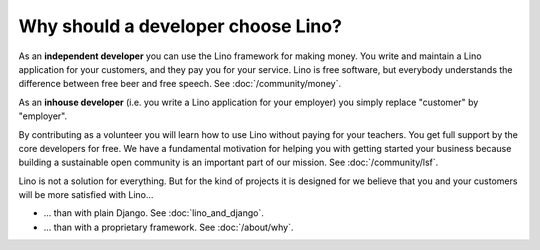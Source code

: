.. _lino.dev.why:

====================================
Why should a developer choose Lino?
====================================

As an **independent developer** you can use the Lino framework for making
money. You write and maintain a Lino application for your customers, and they
pay you for your service. Lino is free software, but everybody understands the
difference between free beer and free speech. See :doc:`/community/money`.

As an **inhouse developer** (i.e. you write a Lino application for your
employer) you simply replace "customer" by "employer".

By contributing as a volunteer you will learn how to use Lino without paying
for your teachers.  You get full support by the core developers for free.  We
have a fundamental motivation for helping you with getting started your
business because building a sustainable open community is an important part of
our mission. See :doc:`/community/lsf`.

Lino is not a solution for everything. But for the kind of projects it is
designed for we believe that you and your customers will be more satisfied with
Lino...

- ... than with plain Django. See
  :doc:`lino_and_django`.

- ... than with a proprietary framework. See :doc:`/about/why`.



